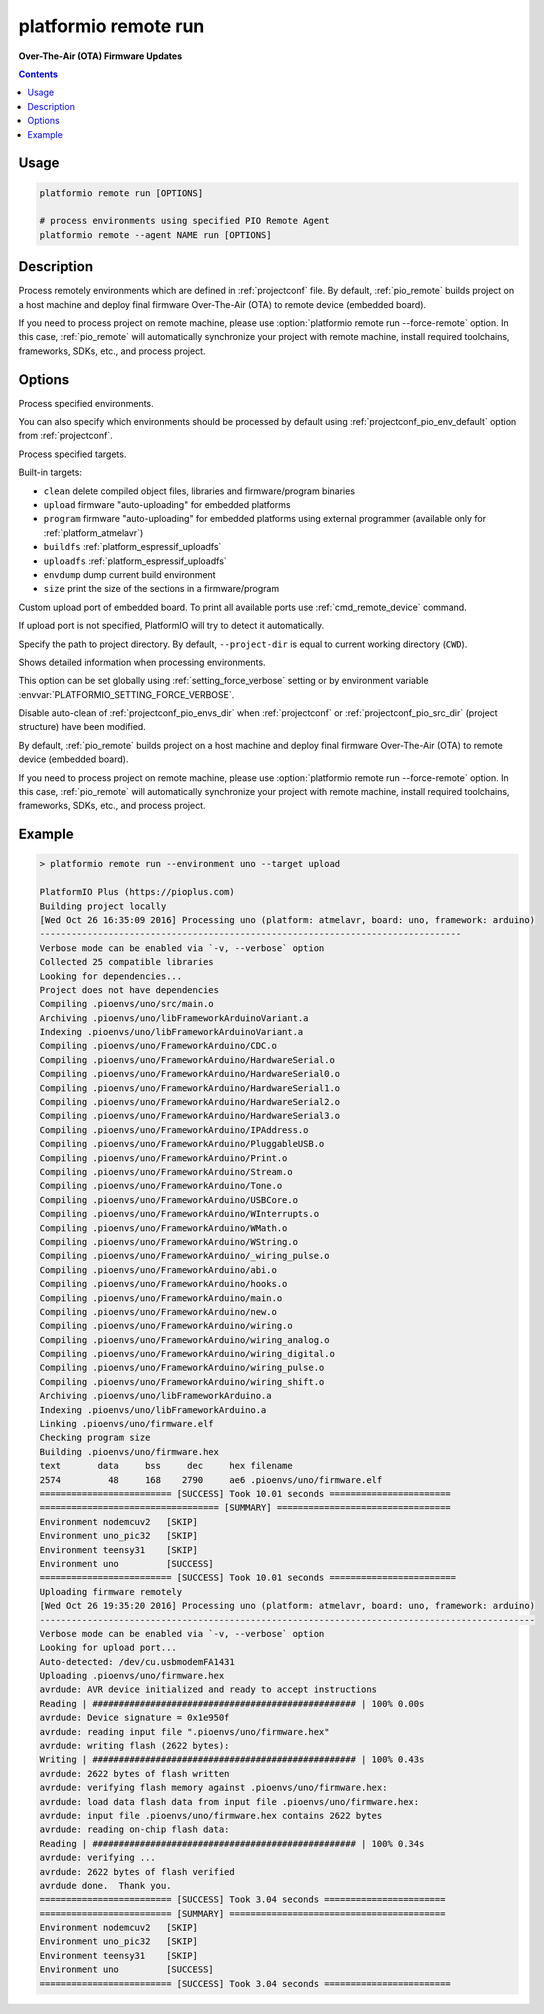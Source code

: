 ..  Copyright 2014-present PlatformIO <contact@platformio.org>
    Licensed under the Apache License, Version 2.0 (the "License");
    you may not use this file except in compliance with the License.
    You may obtain a copy of the License at
       http://www.apache.org/licenses/LICENSE-2.0
    Unless required by applicable law or agreed to in writing, software
    distributed under the License is distributed on an "AS IS" BASIS,
    WITHOUT WARRANTIES OR CONDITIONS OF ANY KIND, either express or implied.
    See the License for the specific language governing permissions and
    limitations under the License.

.. _cmd_remote_run:

platformio remote run
=====================

**Over-The-Air (OTA) Firmware Updates**

.. contents::

Usage
-----

.. code-block:: bash

    platformio remote run [OPTIONS]

    # process environments using specified PIO Remote Agent
    platformio remote --agent NAME run [OPTIONS]


Description
-----------

Process remotely environments which are defined in :ref:`projectconf` file.
By default, :ref:`pio_remote` builds project on a host machine and deploy
final firmware Over-The-Air (OTA) to remote device (embedded board).

If you need to process project on remote machine, please use
:option:`platformio remote run --force-remote` option. In this case,
:ref:`pio_remote` will automatically synchronize your project with remote machine,
install required toolchains, frameworks, SDKs, etc., and process project.


Options
-------

.. program:: platformio remote run

.. option::
    -e, --environment

Process specified environments.

You can also specify which environments should be processed by default using
:ref:`projectconf_pio_env_default` option from :ref:`projectconf`.


.. option::
    -t, --target

Process specified targets.

Built-in targets:

* ``clean`` delete compiled object files, libraries and firmware/program binaries
* ``upload`` firmware "auto-uploading" for embedded platforms
* ``program`` firmware "auto-uploading" for embedded platforms using external
  programmer (available only for :ref:`platform_atmelavr`)
* ``buildfs`` :ref:`platform_espressif_uploadfs`
* ``uploadfs`` :ref:`platform_espressif_uploadfs`
* ``envdump`` dump current build environment
* ``size`` print the size of the sections in a firmware/program

.. option::
    --upload-port

Custom upload port of embedded board. To print all available ports use
:ref:`cmd_remote_device` command.

If upload port is not specified, PlatformIO will try to detect it automatically.

.. option::
    -d, --project-dir

Specify the path to project directory. By default, ``--project-dir`` is equal
to current working directory (``CWD``).

.. option::
    -v, --verbose

Shows detailed information when processing environments.

This option can be set globally using :ref:`setting_force_verbose` setting
or by environment variable :envvar:`PLATFORMIO_SETTING_FORCE_VERBOSE`.

.. option::
    --disable-auto-clean

Disable auto-clean of :ref:`projectconf_pio_envs_dir` when :ref:`projectconf`
or :ref:`projectconf_pio_src_dir` (project structure) have been modified.

.. option::
    -r, --force-remote

By default, :ref:`pio_remote` builds project on a host machine and deploy
final firmware Over-The-Air (OTA) to remote device (embedded board).

If you need to process project on remote machine, please use
:option:`platformio remote run --force-remote` option. In this case,
:ref:`pio_remote` will automatically synchronize your project with remote machine,
install required toolchains, frameworks, SDKs, etc., and process project.

Example
-------

.. code::

    > platformio remote run --environment uno --target upload

    PlatformIO Plus (https://pioplus.com)
    Building project locally
    [Wed Oct 26 16:35:09 2016] Processing uno (platform: atmelavr, board: uno, framework: arduino)
    --------------------------------------------------------------------------------
    Verbose mode can be enabled via `-v, --verbose` option
    Collected 25 compatible libraries
    Looking for dependencies...
    Project does not have dependencies
    Compiling .pioenvs/uno/src/main.o
    Archiving .pioenvs/uno/libFrameworkArduinoVariant.a
    Indexing .pioenvs/uno/libFrameworkArduinoVariant.a
    Compiling .pioenvs/uno/FrameworkArduino/CDC.o
    Compiling .pioenvs/uno/FrameworkArduino/HardwareSerial.o
    Compiling .pioenvs/uno/FrameworkArduino/HardwareSerial0.o
    Compiling .pioenvs/uno/FrameworkArduino/HardwareSerial1.o
    Compiling .pioenvs/uno/FrameworkArduino/HardwareSerial2.o
    Compiling .pioenvs/uno/FrameworkArduino/HardwareSerial3.o
    Compiling .pioenvs/uno/FrameworkArduino/IPAddress.o
    Compiling .pioenvs/uno/FrameworkArduino/PluggableUSB.o
    Compiling .pioenvs/uno/FrameworkArduino/Print.o
    Compiling .pioenvs/uno/FrameworkArduino/Stream.o
    Compiling .pioenvs/uno/FrameworkArduino/Tone.o
    Compiling .pioenvs/uno/FrameworkArduino/USBCore.o
    Compiling .pioenvs/uno/FrameworkArduino/WInterrupts.o
    Compiling .pioenvs/uno/FrameworkArduino/WMath.o
    Compiling .pioenvs/uno/FrameworkArduino/WString.o
    Compiling .pioenvs/uno/FrameworkArduino/_wiring_pulse.o
    Compiling .pioenvs/uno/FrameworkArduino/abi.o
    Compiling .pioenvs/uno/FrameworkArduino/hooks.o
    Compiling .pioenvs/uno/FrameworkArduino/main.o
    Compiling .pioenvs/uno/FrameworkArduino/new.o
    Compiling .pioenvs/uno/FrameworkArduino/wiring.o
    Compiling .pioenvs/uno/FrameworkArduino/wiring_analog.o
    Compiling .pioenvs/uno/FrameworkArduino/wiring_digital.o
    Compiling .pioenvs/uno/FrameworkArduino/wiring_pulse.o
    Compiling .pioenvs/uno/FrameworkArduino/wiring_shift.o
    Archiving .pioenvs/uno/libFrameworkArduino.a
    Indexing .pioenvs/uno/libFrameworkArduino.a
    Linking .pioenvs/uno/firmware.elf
    Checking program size
    Building .pioenvs/uno/firmware.hex
    text       data     bss     dec     hex filename
    2574         48     168    2790     ae6 .pioenvs/uno/firmware.elf
    ========================= [SUCCESS] Took 10.01 seconds =======================
    ================================== [SUMMARY] =================================
    Environment nodemcuv2   [SKIP]
    Environment uno_pic32   [SKIP]
    Environment teensy31    [SKIP]
    Environment uno         [SUCCESS]
    ========================= [SUCCESS] Took 10.01 seconds ========================
    Uploading firmware remotely
    [Wed Oct 26 19:35:20 2016] Processing uno (platform: atmelavr, board: uno, framework: arduino)
    ----------------------------------------------------------------------------------------------
    Verbose mode can be enabled via `-v, --verbose` option
    Looking for upload port...
    Auto-detected: /dev/cu.usbmodemFA1431
    Uploading .pioenvs/uno/firmware.hex
    avrdude: AVR device initialized and ready to accept instructions
    Reading | ################################################## | 100% 0.00s
    avrdude: Device signature = 0x1e950f
    avrdude: reading input file ".pioenvs/uno/firmware.hex"
    avrdude: writing flash (2622 bytes):
    Writing | ################################################## | 100% 0.43s
    avrdude: 2622 bytes of flash written
    avrdude: verifying flash memory against .pioenvs/uno/firmware.hex:
    avrdude: load data flash data from input file .pioenvs/uno/firmware.hex:
    avrdude: input file .pioenvs/uno/firmware.hex contains 2622 bytes
    avrdude: reading on-chip flash data:
    Reading | ################################################## | 100% 0.34s
    avrdude: verifying ...
    avrdude: 2622 bytes of flash verified
    avrdude done.  Thank you.
    ========================= [SUCCESS] Took 3.04 seconds =======================
    ========================= [SUMMARY] =========================================
    Environment nodemcuv2   [SKIP]
    Environment uno_pic32   [SKIP]
    Environment teensy31    [SKIP]
    Environment uno         [SUCCESS]
    ========================= [SUCCESS] Took 3.04 seconds ========================
